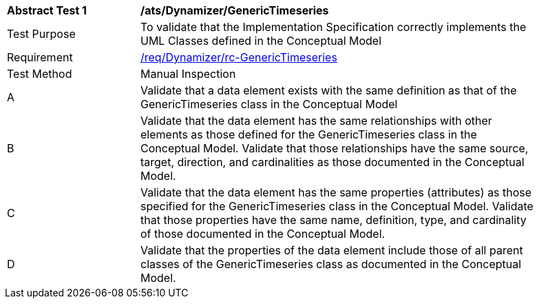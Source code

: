 [[ats_Dynamizer_GenericTimeseries]]
[width="90%",cols="2,6a"]
|===
^|*Abstract Test {counter:ats-id}* |*/ats/Dynamizer/GenericTimeseries* 
^|Test Purpose |To validate that the Implementation Specification correctly implements the UML Classes defined in the Conceptual Model
^|Requirement |<<req_Dynamizer_GenericTimeseries,/req/Dynamizer/rc-GenericTimeseries>>
^|Test Method |Manual Inspection
^|A |Validate that a data element exists with the same definition as that of the GenericTimeseries class in the Conceptual Model 
^|B |Validate that the data element has the same relationships with other elements as those defined for the GenericTimeseries class in the Conceptual Model. Validate that those relationships have the same source, target, direction, and cardinalities as those documented in the Conceptual Model.
^|C |Validate that the data element has the same properties (attributes) as those specified for the GenericTimeseries class in the Conceptual Model. Validate that those properties have the same name, definition, type, and cardinality of those documented in the Conceptual Model.
^|D |Validate that the properties of the data element include those of all parent classes of the GenericTimeseries class as documented in the Conceptual Model.  
|===
